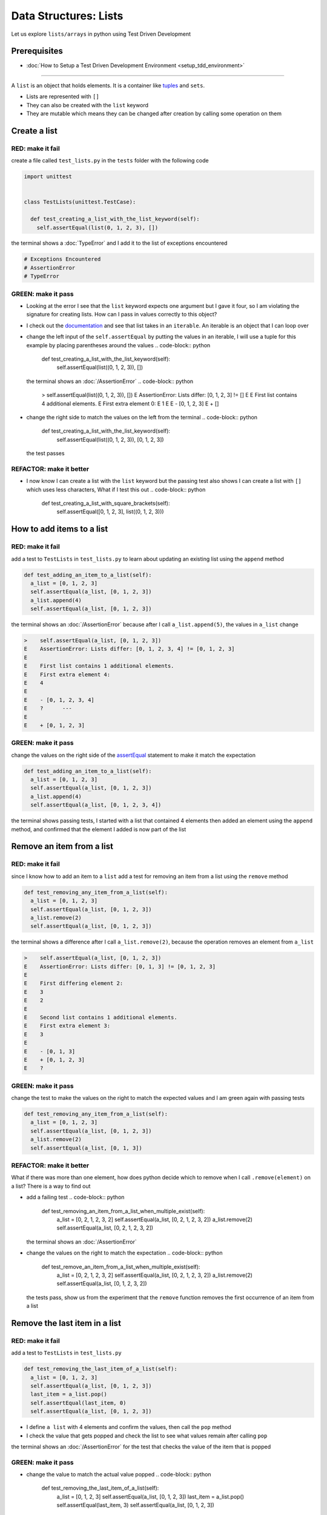 
Data Structures: Lists
======================

Let us explore ``lists/arrays`` in python using Test Driven Development

Prerequisites
-------------


* :doc:`How to Setup a Test Driven Development Environment <setup_tdd_environment>`


----

A ``list`` is an object that holds elements. It is a container like `tuples <https://docs.python.org/3/library/stdtypes.html?highlight=tuple#tuple>`_ and ``sets``.


* Lists are represented with ``[]``
* They can also be created with the ``list`` keyword
* They are mutable which means they can be changed after creation by calling some operation on them

Create a list
-------------

RED: make it fail
^^^^^^^^^^^^^^^^^

create a file called ``test_lists.py`` in the ``tests`` folder with the following code

.. code-block:: python

  import unittest


  class TestLists(unittest.TestCase):

    def test_creating_a_list_with_the_list_keyword(self):
      self.assertEqual(list(0, 1, 2, 3), [])

the terminal shows a :doc:`TypeError` and I add it to the list of exceptions encountered

.. code-block:: python

  # Exceptions Encountered
  # AssertionError
  # TypeError

GREEN: make it pass
^^^^^^^^^^^^^^^^^^^


* Looking at the error I see that the ``list`` keyword expects one argument but I gave it four, so I am violating the signature for creating lists. How can I pass in values correctly to this object?
* I check out the `documentation <https://docs.python.org/3/library/stdtypes.html?highlight=list#list>`_ and see that list takes in an ``iterable``. An iterable is an object that I can loop over
* change the left input of the ``self.assertEqual`` by putting the values in an iterable, I will use a tuple for this example by placing parentheses around the values
  .. code-block:: python

      def test_creating_a_list_with_the_list_keyword(self):
       self.assertEqual(list((0, 1, 2, 3)), [])
  the terminal shows an :doc:`/AssertionError`
  .. code-block:: python

    >    self.assertEqual(list((0, 1, 2, 3)), [])
    E    AssertionError: Lists differ: [0, 1, 2, 3] != []
    E
    E    First list contains 4 additional elements.
    E    First extra element 0:
    E    1
    E
    E    - [0, 1, 2, 3]
    E    + []

* change the right side to match the values on the left from the terminal
  .. code-block:: python

      def test_creating_a_list_with_the_list_keyword(self):
       self.assertEqual(list((0, 1, 2, 3)), [0, 1, 2, 3])
  the test passes

REFACTOR: make it better
^^^^^^^^^^^^^^^^^^^^^^^^


* I now know I can create a list with the ``list`` keyword but the passing test also shows I can create a list with ``[]`` which uses less characters, What if I test this out
  .. code-block:: python

      def test_creating_a_list_with_square_brackets(self):
       self.assertEqual([0, 1, 2, 3], list((0, 1, 2, 3)))

How to add items to a list
--------------------------

RED: make it fail
^^^^^^^^^^^^^^^^^

add a test to ``TestLists`` in ``test_lists.py`` to learn about updating an existing list using the ``append`` method

.. code-block:: python

    def test_adding_an_item_to_a_list(self):
      a_list = [0, 1, 2, 3]
      self.assertEqual(a_list, [0, 1, 2, 3])
      a_list.append(4)
      self.assertEqual(a_list, [0, 1, 2, 3])

the terminal shows an :doc:`/AssertionError` because after I call ``a_list.append(5)``, the values in ``a_list`` change

.. code-block:: python

  >    self.assertEqual(a_list, [0, 1, 2, 3])
  E    AssertionError: Lists differ: [0, 1, 2, 3, 4] != [0, 1, 2, 3]
  E
  E    First list contains 1 additional elements.
  E    First extra element 4:
  E    4
  E
  E    - [0, 1, 2, 3, 4]
  E    ?      ---
  E
  E    + [0, 1, 2, 3]

GREEN: make it pass
^^^^^^^^^^^^^^^^^^^

change the values on the right side of the `assertEqual <https://docs.python.org/3/library/unittest.html?highlight=unittest#unittest.TestCase.assertEqual>`_ statement to make it match the expectation

.. code-block:: python

    def test_adding_an_item_to_a_list(self):
      a_list = [0, 1, 2, 3]
      self.assertEqual(a_list, [0, 1, 2, 3])
      a_list.append(4)
      self.assertEqual(a_list, [0, 1, 2, 3, 4])

the terminal shows passing tests, I started with a list that contained 4 elements then added an element using the ``append`` method, and confirmed that the element I added is now part of the list

Remove an item from a list
--------------------------

RED: make it fail
^^^^^^^^^^^^^^^^^

since I know how to add an item to a ``list`` add a test for removing an item from a list using the ``remove`` method

.. code-block:: python

    def test_removing_any_item_from_a_list(self):
      a_list = [0, 1, 2, 3]
      self.assertEqual(a_list, [0, 1, 2, 3])
      a_list.remove(2)
      self.assertEqual(a_list, [0, 1, 2, 3])

the terminal shows a difference after I call ``a_list.remove(2)``, because the operation removes an element from ``a_list``

.. code-block:: python

  >    self.assertEqual(a_list, [0, 1, 2, 3])
  E    AssertionError: Lists differ: [0, 1, 3] != [0, 1, 2, 3]
  E
  E    First differing element 2:
  E    3
  E    2
  E
  E    Second list contains 1 additional elements.
  E    First extra element 3:
  E    3
  E
  E    - [0, 1, 3]
  E    + [0, 1, 2, 3]
  E    ?

GREEN: make it pass
^^^^^^^^^^^^^^^^^^^

change the test to make the values on the right to match the expected values and I am green again with passing tests

.. code-block:: python

    def test_removing_any_item_from_a_list(self):
      a_list = [0, 1, 2, 3]
      self.assertEqual(a_list, [0, 1, 2, 3])
      a_list.remove(2)
      self.assertEqual(a_list, [0, 1, 3])

REFACTOR: make it better
^^^^^^^^^^^^^^^^^^^^^^^^

What if there was more than one element, how does python decide which to remove when I call ``.remove(element)`` on a list? There is a way to find out


* add a failing test
  .. code-block:: python

      def test_removing_an_item_from_a_list_when_multiple_exist(self):
       a_list = [0, 2, 1, 2, 3, 2]
       self.assertEqual(a_list, [0, 2, 1, 2, 3, 2])
       a_list.remove(2)
       self.assertEqual(a_list, [0, 2, 1, 2, 3, 2])
  the terminal shows an :doc:`/AssertionError`
* change the values on the right to match the expectation
  .. code-block:: python

    def test_remove_an_item_from_a_list_when_multiple_exist(self):
      a_list = [0, 2, 1, 2, 3, 2]
      self.assertEqual(a_list, [0, 2, 1, 2, 3, 2])
      a_list.remove(2)
      self.assertEqual(a_list, [0, 1, 2, 3, 2])
  the tests pass, show us from the experiment that the ``remove`` function removes the first occurrence of an item from a list

Remove the last item in a list
------------------------------

RED: make it fail
^^^^^^^^^^^^^^^^^

add a test to ``TestLists`` in ``test_lists.py``

.. code-block:: python

    def test_removing_the_last_item_of_a_list(self):
      a_list = [0, 1, 2, 3]
      self.assertEqual(a_list, [0, 1, 2, 3])
      last_item = a_list.pop()
      self.assertEqual(last_item, 0)
      self.assertEqual(a_list, [0, 1, 2, 3])


* I define ``a list`` with 4 elements and confirm the values, then call the ``pop`` method
* I check the value that gets popped and check the list to see what values remain after calling ``pop``

the terminal shows an :doc:`/AssertionError` for the test that checks the value of the item that is popped

GREEN: make it pass
^^^^^^^^^^^^^^^^^^^


* change the value to match the actual value popped
  .. code-block:: python

    def test_removing_the_last_item_of_a_list(self):
      a_list = [0, 1, 2, 3]
      self.assertEqual(a_list, [0, 1, 2, 3])
      last_item = a_list.pop()
      self.assertEqual(last_item, 3)
      self.assertEqual(a_list, [0, 1, 2, 3])
  the terminal shows an :doc:`/AssertionError` for the values of ``a_list`` after the last item is popped
* change the values in the ``self.assertEqual`` to make the tests pass
  .. code-block:: python

    def test_removing_the_last_item_of_a_list(self):
      a_list = [0, 1, 2, 3]
      self.assertEqual(a_list, [0, 1, 2, 3])
      last_item = a_list.pop()
      self.assertEqual(last_item, 3)
      self.assertEqual(a_list, [0, 1, 2])

Get a specific item in a list or the Indexing
------------------------------------------

To view an item in a list I provide the position as an index in ``[]`` to the list. ``python`` uses zero-based indexing which means the position of elements starts at 0

RED: make it fail
^^^^^^^^^^^^^^^^^

add a failing test

.. code-block:: python

    def test_getting_items_in_a_list(self):
      a_list = ['first', 'second', 'third', 'fourth']
      self.assertEqual(a_list, ['first', 'second', 'third', 'fourth'])
      self.assertEqual(a_list[0], '')
      self.assertEqual(a_list[2], '')
      self.assertEqual(a_list[1], '')
      self.assertEqual(a_list[3], '')
      self.assertEqual(a_list[4], '')
      self.assertEqual(a_list[-1], '')
      self.assertEqual(a_list[-3], '')
      self.assertEqual(a_list[-2], '')
      self.assertEqual(a_list[-4], '')

the terminal output an :doc:`/AssertionError`

GREEN: make it pass
^^^^^^^^^^^^^^^^^^^


* change the value on the right for the failing test
  .. code-block:: python

    def test_getting_items_in_a_list(self):
      a_list = ['first', 'second', 'third', 'fourth']
      self.assertEqual(a_list, ['first', 'second', 'third', 'fourth'])
      self.assertEqual(a_list[0], 'first')
      self.assertEqual(a_list[2], '')
      self.assertEqual(a_list[1], '')
      self.assertEqual(a_list[3], '')
      self.assertEqual(a_list[4], '')
      self.assertEqual(a_list[-1], '')
      self.assertEqual(a_list[-3], '')
      self.assertEqual(a_list[-2], '')
      self.assertEqual(a_list[-4], '')
  the terminal shows an :doc:`/AssertionError` for the next test
* change the value
  .. code-block:: python

    def test_getting_items_in_a_list(self):
      a_list = ['first', 'second', 'third', 'fourth']
      self.assertEqual(a_list, ['first', 'second', 'third', 'fourth'])
      self.assertEqual(a_list[0], 'first')
      self.assertEqual(a_list[2], 'third')
      self.assertEqual(a_list[1], '')
      self.assertEqual(a_list[3], '')
      self.assertEqual(a_list[-1], '')
      self.assertEqual(a_list[-3], '')
      self.assertEqual(a_list[-2], '')
      self.assertEqual(a_list[-4], '')
  the terminal shows a failure for the next test
* change each failing line till all the tests pass

IndexError
----------

An ``IndexError`` is raised when I try to get an item from a list but use an index that is greater than the number of items in the list

RED: make it fail
^^^^^^^^^^^^^^^^^

add a failing test to illustrate this

.. code-block:: python

    def test_indexing_with_a_number_greater_than_the_length_of_the_list(self):
      a_list = ['a', 'b', 'c', 'd']
      self.assertEqual(a_list[5], 'd')

the terminal shows an `IndexError <https://docs.python.org/3/library/exceptions.html?highlight=exceptions#IndexError>`_

GREEN: make it pass
^^^^^^^^^^^^^^^^^^^


* add ``IndexError`` to the running list of exceptions encountered
  .. code-block:: python

    # Exceptions Encountered
    # AssertionError
    # TypeError

* add a ``self.assertRaises`` to confirm that the ``IndexError`` gets raised. You can read more about ``self.assertRaises`` in `Exception Handling <./05_EXCEPTION_HANDLING.rst>`_
  .. code-block:: python

    def test_indexing_with_a_number_greater_than_the_length_of_the_list(self):
      a_list = ['a', 'b', 'c', 'd']
      with self.assertRaises(IndexError):
       a_list[5]
  the test passes

View the attributes and :doc:`methods <functions>` of a list
-----------------------------------------

In :doc:`class </classes>` I cover how to view the ``attributes`` and ``methods`` of an object. What if I do the same for ``lists``

RED: make it fail
^^^^^^^^^^^^^^^^^

add a failing test

.. code-block:: python

    def test_attributes_and_methods_of_a_list(self):
      self.maxDiff = None
      self.assertEqual(
       dir(list),
       []
      )


* the terminal shows an :doc:`/AssertionError`
* ``maxDiff`` is an attribute of the `unittest.TestCase <https://docs.python.org/3/library/unittest.html?highlight=unittest#unittest.TestCase>`_ class that sets the maximum amount of characters to show in the comparison between the two objects that is displayed in the terminal. When it is set to :doc:`None <data_structures_none>` there is no limit to the number of characters

GREEN: make it pass
^^^^^^^^^^^^^^^^^^^

change the test with the expected values

.. code-block:: python

    def test_attributes_and_methods_of_a_list(self):
      self.maxDiff = None
      self.assertEqual(
       dir(list),
       [
         '__add__',
         '__class__',
         '__class_getitem__',
         '__contains__',
         '__delattr__',
         '__delitem__',
         '__dir__',
         '__doc__',
         '__eq__',
         '__format__',
         '__ge__',
         '__getattribute__',
         '__getitem__',
         '__gt__',
         '__hash__',
         '__iadd__',
         '__imul__',
         '__init__',
         '__init_subclass__',
         '__iter__',
         '__le__',
         '__len__',
         '__lt__',
         '__mul__',
         '__ne__',
         '__new__',
         '__reduce__',
         '__reduce_ex__',
         '__repr__',
         '__reversed__',
         '__rmul__',
         '__setattr__',
         '__setitem__',
         '__sizeof__',
         '__str__',
         '__subclasshook__',
         'append',
         'clear',
         'copy',
         'count',
         'extend',
         'index',
         'insert',
         'pop',
         'remove',
         'reverse',
         'sort'
       ]
      )

all the tests are passing again

REFACTOR: make it better
^^^^^^^^^^^^^^^^^^^^^^^^

There are more :doc:`methods <functions>` listed than what I have reviewed. Based on their names, I can make a guess as to what they do, and I know some from the tests above


* append - adds an item to the list
* clear
* copy
* count
* extend
* index
* insert
* pop - removes the last item in the list
* remove - removes the first occurrence of a given item in the list
* reverse
* sort

You can add tests for these :doc:`methods <functions>` to find out what they do. Do you want to `read more about lists <https://docs.python.org/3/tutorial/datastructures.html?highlight=list%20remove#more-on-lists>`_
